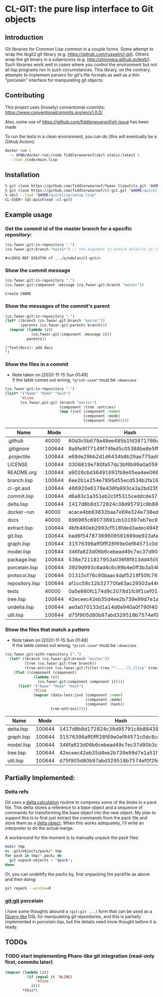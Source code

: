 * CL-GIT: the pure lisp interface to Git objects
** Introduction

   Git libraries for Common Lisp common in a couple forms. Some attempt
   to wrap the libgit2 git library
   (e.g. https://github.com/russell/cl-git).  Others wrap the git binary
   in a subprocess (e.g. http://shinmera.github.io/legit/).  Such
   libraries work well in cases where you control the environment but
   not all lisp programs run in such circumstances.  This library, on the
   contrary, attempts to implement parsers for git's file formats as well
   as a thin "porcelain" interface for manipulating git objects.

** Contributing

  This project uses (loosely) conventional-commits: https://www.conventionalcommits.org/en/v1.0.0/

  Also, some use of https://github.com/fiddlerwoaroof/git-issue has been made

  To run the tests in a clean environment, you can do (this will eventually be a Github Action):

  #+BEGIN_SRC sh
    docker run \
      -v $PWD/docker-run:/code fiddlerwoaroof/sbcl-static:latest \
      --load /code/main.lisp
  #+END_SRC

** Installation

   #+BEGIN_SRC sh
     % git clone https://github.com/fiddlerwoaroof/fwoar.lisputils.git "$HOME/quicklisp/local-projects/fwoar-lisputils"
     % git clone https://github.com/fiddlerwoaroof/cl-git.git "$HOME/quicklisp/local-projects/cl-git"
     % sbcl --load "$HOME/quicklisp/setup.lisp"
     CL-USER> (ql:quickload :cl-git)
   #+END_SRC

** Example usage

*** Get the commit id of the master branch for a specific repository:

    #+BEGIN_SRC lisp :exports both :results verbatim
      (co.fwoar.git:in-repository ".")
      (co.fwoar.git:branch "master") ;; the argument to branch defaults to "master"
    #+END_SRC

    #+RESULTS:
    : #<LOOSE-REF 63b3f56 of .../u/edwlan/cl-git/>


*** Show the commit message

    #+BEGIN_SRC lisp :exports both :results verbatim
      (co.fwoar.git:in-repository ".")
      (co.fwoar.git:component :message (co.fwoar.git:branch "master"))
    #+END_SRC

    #+RESULTS:
    : Create CNAME

*** Show the messages of the commit's parent

    #+BEGIN_SRC lisp :exports both :results verbatim
      (co.fwoar.git:in-repository ".")
      (let* ((branch (co.fwoar.git:branch "master"))
             (parents (co.fwoar.git:parents branch)))
        (mapcar (lambda (it)
                  (co.fwoar.git:component :message it))
                parents))
    #+END_SRC

    #+RESULTS:
    : ("feat(docs): add docs
    : ")

*** Show the files in a commit
    - Note taken on [2020-11-15 Sun 01:49] \\
      If the table comes out wrong, =*print-case*= must be =:downcase=

    #+BEGIN_SRC lisp :exports both :results table :hlines yes :post proc
      (co.fwoar.git:in-repository ".")
      (list* '("Name" "Mode" "Hash")
             'hline
             (co.fwoar.git:git (branch "master")
                               (component :tree :entries)
                               (map (juxt (component :name)
                                          (component :mode)
                                          (component :hash)))))
    #+END_SRC

    #+RESULTS:
    | Name            |   Mode | Hash                                     |
    |-----------------+--------+------------------------------------------|
    | .github         |  40000 | 60d3c5b679a48ee485b1fd3871766c53505b7383 |
    | .gitignore      | 100644 | 8a9fe9f77149f74fed5c05388be8e5ffd4a31678 |
    | .projectile     | 100644 | e69de29bb2d1d6434b8b29ae775ad8c2e48c5391 |
    | LICENSE         | 100644 | 0306819e780fa57dc3bf6b99a0a059670b605ae0 |
    | README.org      | 100644 | a9026cbd36491691fb9e05ea4ee066ca0283a6b7 |
    | branch.lisp     | 100644 | 6ee2b1e254e7895d55ecd534b2fa16267ec14389 |
    | cl-git.asd      | 100644 | 486920e6178e436fa993ce3a2bd23f60827c9fd5 |
    | commit.lisp     | 100644 | d6a83c1a351eb2c0f5315ceddcde37545b7781d6 |
    | delta.lisp      | 100644 | 1417d8b8d172824c38d95791c8b884393db273ae |
    | docker-run      |  40000 | acace4bb63832baa7e69e324e738eda7aae4ac2c |
    | docs            |  40000 | 696965c69073891cb101697eb7ec97a1bc8a868b |
    | extract.lisp    | 100644 | 4bfb480eb2993cf516fded3adec49483322fdcf4 |
    | git.lisp        | 100644 | bad6f54787369609581669de923afaf378ed4002 |
    | graph.lisp      | 100644 | 31576396aff0fff28f69e0ef84571c0dc8cc43ec |
    | model.lisp      | 100644 | 346fa823d06b6cebead49c7ec37d90b3cc660528 |
    | package.lisp    | 100644 | 538e7211817953a036f8f913dd4509c8edc6a489 |
    | porcelain.lisp  | 100644 | 3929d993c8ad4c6c99b4e0ff3b3a54bee7c95fc1 |
    | protocol.lisp   | 100644 | 01315cf76c90baac4daf5218f50fc76aa8674910 |
    | repository.lisp | 100644 | af1cc58c12b32770fa63ac29502a446b3b059c90 |
    | tests           |  40000 | 0a5e860fc174d9c2078d1fc9f1cef01c0f5867d2 |
    | tree.lisp       | 100644 | 42eceec42eb35d4ee2b739e99d7e1a51f1b9fd35 |
    | undelta.lisp    | 100644 | ae0a070133d1a14d6e940a0f790f40b37e885b22 |
    | util.lisp       | 100644 | d75f905d80b97abd329518b7574ef0f2fe1673c8 |

*** Show the files that match a pattern
    - Note taken on [2020-11-15 Sun 01:49] \\
      If the table comes out wrong, =*print-case*= must be =:downcase=

    #+BEGIN_SRC lisp :exports both :results table :hlines yes :post proc
      (co.fwoar.git:with-repository (".")
        (let* ((branch (co.fwoar.git:branch "master"))
               (tree (co.fwoar.git:tree branch))
               (tree-entries (co.fwoar.git:filter-tree "^.....?[.]lisp" tree)))
          (flet ((component (component)
                   (lambda (it)
                     (co.fwoar.git:component component it))))
            (list* '("Name" "Mode" "Hash")
                   'hline
                   (mapcar (data-lens:juxt (component :name)
                                           (component :mode)
                                           (component :hash))
                           tree-entries)))))
    #+END_SRC

    #+RESULTS:
    | Name       |   Mode | Hash                                     |
    |------------+--------+------------------------------------------|
    | delta.lisp | 100644 | 1417d8b8d172824c38d95791c8b884393db273ae |
    | graph.lisp | 100644 | 31576396aff0fff28f69e0ef84571c0dc8cc43ec |
    | model.lisp | 100644 | 346fa823d06b6cebead49c7ec37d90b3cc660528 |
    | tree.lisp  | 100644 | 42eceec42eb35d4ee2b739e99d7e1a51f1b9fd35 |
    | util.lisp  | 100644 | d75f905d80b97abd329518b7574ef0f2fe1673c8 |

** Partially Implemented:

*** Delta refs
    Git uses a [[https://git-scm.com/docs/pack-format#_deltified_representation][delta calculation]] routine to compress some of the blobs
    in a pack file. This delta stores a reference to a base object and
    a sequence of commands for transforming the base object into the
    new object. My plan to support this is to first just extract the
    commands from the pack file and store them as a [[file:delta.lisp::(defclass delta () ((%repository :initarg :repository :reader repository) (%base :initarg :base :reader base) (%commands :initarg :commands :reader commands)))][delta object]]. When
    this works adequately, I'll write an interpreter to do the actual
    merge.

    A workaround for the moment is to manually unpack the pack files:

    #+BEGIN_SRC sh
      mkdir tmp
      mv .git/objects/pack/* tmp
      for pack in tmp/*.pack; do
        git unpack-objects < "$pack";
      done
    #+END_SRC

    Or, you can undeltify the packs by, first unpacking the packfile as above and then doing:

    #+BEGIN_SRC sh
      git repack --window=0
    #+END_SRC


*** git:git porcelain
    I have some thoughts abound a =(git:git ...)= form that can be
    used as a [[https://github.com/shinmera/lquery.git][lQuery-like]] DSL for manipulating git repositories, and
    this is partially implemented in [[file+emacs:./porcelain.lisp][porcelain.lisp]], but the details
    need more thought before it is ready.


** TODOs
*** TODO start implementing Pharo-like git integration (read-only first, commits later)

#+name: proc
#+begin_src emacs-lisp
  (mapcar (lambda (it)
            (if (equal it 'HLINE)
                'hline
              it))
          ,*this*)
#+end_src
